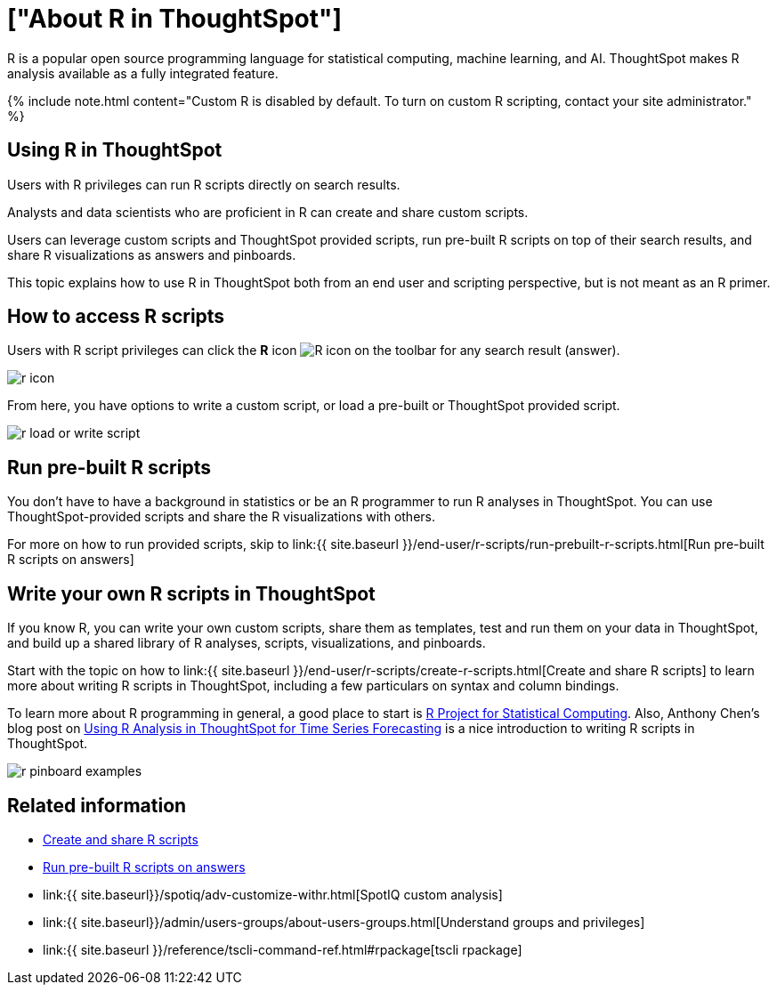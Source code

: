 = ["About R in ThoughtSpot"]
:last_updated: 11/22/2019
:permalink: /:collection/:path.html
:sidebar: mydoc_sidebar
:summary: Analyze your data with R scripts that ship with ThoughtSpot, and build visualizations and Pinboards based on the analytical insights you obtained. You can also create custom R scripts, and share them with your team.

R is a popular open source programming language for statistical computing, machine learning, and AI.
ThoughtSpot makes R analysis available as a fully integrated feature.

{% include note.html content="Custom R is disabled by default.
To turn on custom R scripting, contact your site administrator." %}

== Using R in ThoughtSpot

Users with R privileges can run R scripts directly on search results.

Analysts and data scientists who are proficient in R can create and share custom scripts.

Users can leverage custom scripts and ThoughtSpot provided scripts, run pre-built R scripts on top of their search results, and share R visualizations as answers and pinboards.

This topic explains how to use R in ThoughtSpot both from an end user and scripting perspective, but is not meant as an R primer.

== How to access R scripts

Users with R script privileges can click the *R* icon image:{{ site.baseurl }}/images/r-icon-inline.png[R icon] on the toolbar for any search result (answer).

image::{{ site.baseurl }}/images/r-icon.png[]

From here, you have options to write a custom script, or load a pre-built or ThoughtSpot provided script.

image::{{ site.baseurl }}/images/r-load-or-write-script.png[]

== Run pre-built R scripts

You don't have to have a background in statistics or be an R programmer to run R analyses in ThoughtSpot.
You can use ThoughtSpot-provided scripts and share the R visualizations with others.

For more on how to run provided scripts, skip to link:{{ site.baseurl }}/end-user/r-scripts/run-prebuilt-r-scripts.html[Run pre-built R scripts on answers]

== Write your own R scripts in ThoughtSpot

If you know R, you can write your own custom scripts, share them as templates, test and run them on your data in ThoughtSpot, and build up a shared library of R analyses, scripts, visualizations, and pinboards.

Start with the topic on how to link:{{ site.baseurl }}/end-user/r-scripts/create-r-scripts.html[Create and share R scripts] to learn more about writing R scripts in ThoughtSpot, including a few particulars on syntax and column bindings.

To learn more about R programming in general, a good place to start is https://www.r-project.org/[R Project for Statistical Computing].
Also, Anthony Chen's blog post on https://www.thoughtspot.com/codex/using-r-analysis-thoughtspot-time-series-forecasting[Using R Analysis in ThoughtSpot for Time Series Forecasting] is a nice introduction to writing R scripts in ThoughtSpot.

image::{{ site.baseurl }}/images/r-pinboard-examples.png[]

== Related information

* link:create-r-scripts.html#[Create and share R scripts]
* link:run-prebuilt-r-scripts.html[Run pre-built R scripts on answers]
* link:{{ site.baseurl}}/spotiq/adv-customize-withr.html[SpotIQ custom analysis]
* link:{{ site.baseurl}}/admin/users-groups/about-users-groups.html[Understand groups and privileges]
* link:{{ site.baseurl }}/reference/tscli-command-ref.html#rpackage[tscli rpackage]
